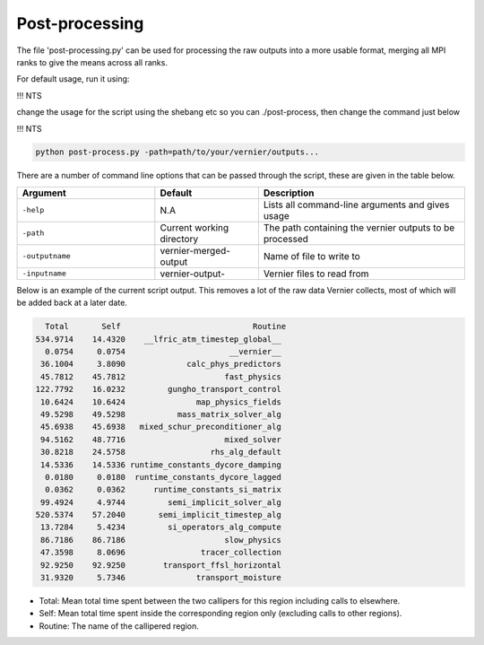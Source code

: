 .. -----------------------------------------------------------------------------
     (c) Crown copyright 2024 Met Office. All rights reserved.
     The file LICENCE, distributed with this code, contains details of the terms
     under which the code may be used.
   -----------------------------------------------------------------------------

Post-processing
---------------

The file 'post-processing.py' can be used for processing the raw outputs 
into a more usable format, merging all MPI ranks to give the means
across all ranks.

For default usage, run it using:

!!!  NTS

change the usage for the script using the shebang etc so you can ./post-process, 
then change the command just below

!!! NTS

.. code-block:: shell

    python post-process.py -path=path/to/your/vernier/outputs...

There are a number of command line options that can be passed through the
script, these are given in the table below.

..  list-table::
    :widths: 20 15 30
    :header-rows: 1

    * - Argument
      - Default
      - Description
    * - ``-help``
      - N.A
      - Lists all command-line arguments and gives usage
    * - ``-path``
      - Current working directory
      - The path containing the vernier outputs to be processed
    * - ``-outputname``
      - vernier-merged-output
      - Name of file to write to
    * - ``-inputname``
      - vernier-output-
      - Vernier files to read from

Below is an example of the current script output.
This removes a lot of the raw data Vernier collects, most of which
will be added back at a later date.

.. code-block:: text

    Total       Self                            Routine
  534.9714    14.4320    __lfric_atm_timestep_global__
    0.0754     0.0754                      __vernier__
   36.1004     3.8090             calc_phys_predictors
   45.7812    45.7812                     fast_physics
  122.7792    16.0232         gungho_transport_control
   10.6424    10.6424               map_physics_fields
   49.5298    49.5298           mass_matrix_solver_alg
   45.6938    45.6938   mixed_schur_preconditioner_alg
   94.5162    48.7716                     mixed_solver
   30.8218    24.5758                  rhs_alg_default
   14.5336    14.5336 runtime_constants_dycore_damping
    0.0180     0.0180  runtime_constants_dycore_lagged
    0.0362     0.0362      runtime_constants_si_matrix
   99.4924     4.9744         semi_implicit_solver_alg
  520.5374    57.2040       semi_implicit_timestep_alg
   13.7284     5.4234         si_operators_alg_compute
   86.7186    86.7186                     slow_physics
   47.3598     8.0696                tracer_collection
   92.9250    92.9250        transport_ffsl_horizontal
   31.9320     5.7346               transport_moisture

* Total: Mean total time spent between the two callipers for this region including
  calls to elsewhere.
* Self: Mean total time spent inside the corresponding region only (excluding calls
  to other regions).
* Routine: The name of the callipered region.

